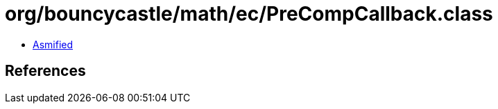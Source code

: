 = org/bouncycastle/math/ec/PreCompCallback.class

 - link:PreCompCallback-asmified.java[Asmified]

== References

